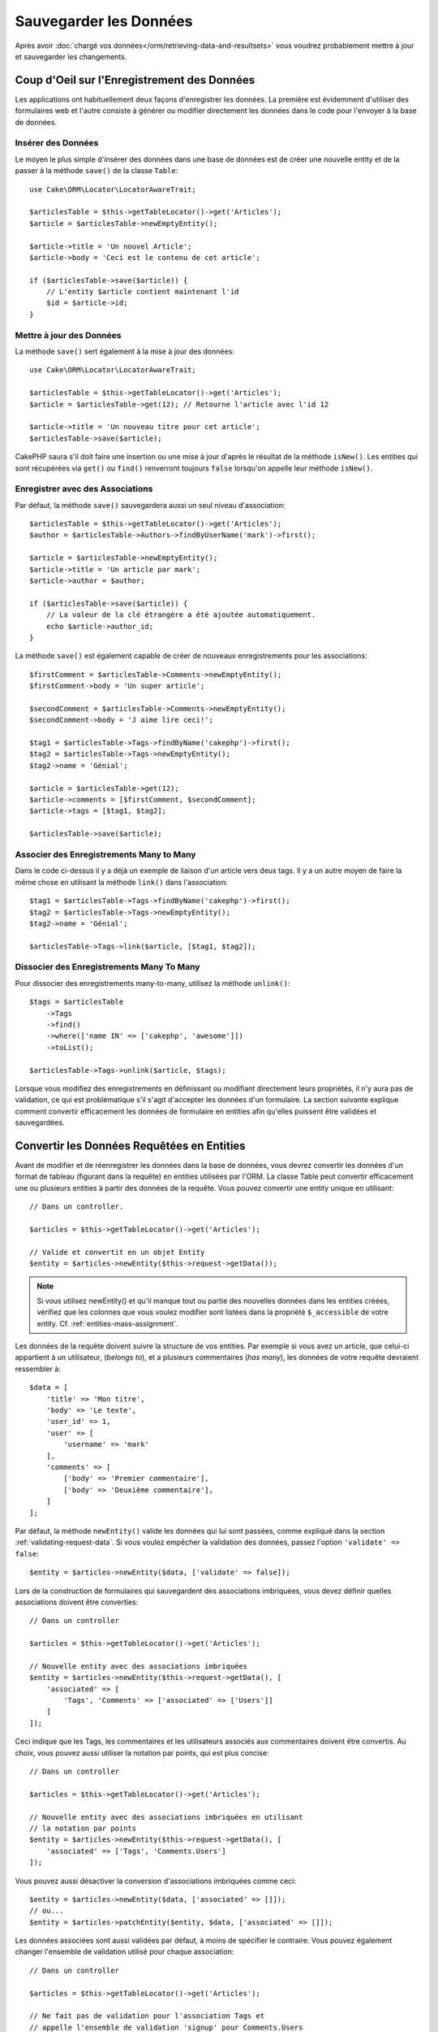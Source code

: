 Sauvegarder les Données
#######################

.. php:namespace:: Cake\ORM

.. php:class:: Table
    :noindex:

Après avoir :doc:`chargé vos données</orm/retrieving-data-and-resultsets>` vous
voudrez probablement mettre à jour et sauvegarder les changements.

Coup d'Oeil sur l'Enregistrement des Données
============================================

Les applications ont habituellement deux façons d'enregistrer les données.
La première est évidemment d'utiliser des formulaires web et l'autre consiste à
générer ou modifier directement les données dans le code pour l'envoyer à la
base de données.

Insérer des Données
-------------------

Le moyen le plus simple d'insérer des données dans une base de données est de
créer une nouvelle entity et de la passer à la méthode ``save()`` de la classe
``Table``::

    use Cake\ORM\Locator\LocatorAwareTrait;

    $articlesTable = $this->getTableLocator()->get('Articles');
    $article = $articlesTable->newEmptyEntity();

    $article->title = 'Un nouvel Article';
    $article->body = 'Ceci est le contenu de cet article';

    if ($articlesTable->save($article)) {
        // L'entity $article contient maintenant l'id
        $id = $article->id;
    }

Mettre à jour des Données
-------------------------

La méthode ``save()`` sert également à la mise à jour des données::

    use Cake\ORM\Locator\LocatorAwareTrait;

    $articlesTable = $this->getTableLocator()->get('Articles');
    $article = $articlesTable->get(12); // Retourne l'article avec l'id 12

    $article->title = 'Un nouveau titre pour cet article';
    $articlesTable->save($article);

CakePHP saura s'il doit faire une insertion ou une mise à jour d'après le
résultat de la méthode ``isNew()``. Les entities qui sont récupérées via
``get()`` ou  ``find()`` renverront toujours ``false`` lorsqu'on appelle leur
méthode ``isNew()``.

Enregistrer avec des Associations
---------------------------------

Par défaut, la méthode ``save()`` sauvegardera aussi un seul niveau
d'association::

    $articlesTable = $this->getTableLocator()->get('Articles');
    $author = $articlesTable->Authors->findByUserName('mark')->first();

    $article = $articlesTable->newEmptyEntity();
    $article->title = 'Un article par mark';
    $article->author = $author;

    if ($articlesTable->save($article)) {
        // La valeur de la clé étrangère a été ajoutée automatiquement.
        echo $article->author_id;
    }

La méthode ``save()`` est également capable de créer de nouveaux
enregistrements pour les associations::

    $firstComment = $articlesTable->Comments->newEmptyEntity();
    $firstComment->body = 'Un super article';

    $secondComment = $articlesTable->Comments->newEmptyEntity();
    $secondComment->body = 'J aime lire ceci!';

    $tag1 = $articlesTable->Tags->findByName('cakephp')->first();
    $tag2 = $articlesTable->Tags->newEmptyEntity();
    $tag2->name = 'Génial';

    $article = $articlesTable->get(12);
    $article->comments = [$firstComment, $secondComment];
    $article->tags = [$tag1, $tag2];

    $articlesTable->save($article);

Associer des Enregistrements Many to Many
-----------------------------------------

Dans le code ci-dessus il y a déjà un exemple de liaison d'un article vers
deux tags. Il y a un autre moyen de faire la même chose en utilisant la
méthode ``link()`` dans l'association::

    $tag1 = $articlesTable->Tags->findByName('cakephp')->first();
    $tag2 = $articlesTable->Tags->newEmptyEntity();
    $tag2->name = 'Génial';

    $articlesTable->Tags->link($article, [$tag1, $tag2]);

Dissocier des Enregistrements Many To Many
------------------------------------------

Pour dissocier des enregistrements many-to-many, utilisez la méthode
``unlink()``::

    $tags = $articlesTable
        ->Tags
        ->find()
        ->where(['name IN' => ['cakephp', 'awesome']])
        ->toList();

    $articlesTable->Tags->unlink($article, $tags);

Lorsque vous modifiez des enregistrements en définissant ou modifiant
directement leurs propriétés, il n'y aura pas de validation, ce qui est
problématique s'il s'agit d'accepter les données d'un formulaire. La section
suivante explique comment convertir efficacement les données de formulaire
en entities afin qu'elles puissent être validées et sauvegardées.

.. _converting-request-data:

Convertir les Données Requêtées en Entities
===========================================

Avant de modifier et de réenregistrer les données dans la base de données,
vous devrez convertir les données d'un format de tableau (figurant
dans la requête) en entities utilisées par l'ORM. La classe
Table peut convertir efficacement une ou plusieurs entities à partir des
données de la requête. Vous pouvez convertir une entity unique en utilisant::

    // Dans un controller.

    $articles = $this->getTableLocator()->get('Articles');

    // Valide et convertit en un objet Entity
    $entity = $articles->newEntity($this->request->getData());

.. note::

    Si vous utilisez newEntity() et qu'il manque tout ou partie des nouvelles
    données dans les entities créées, vérifiez que les colonnes que vous voulez
    modifier sont listées dans la propriété ``$_accessible`` de votre entity.
    Cf. :ref:`entities-mass-assignment`.

Les données de la requête doivent suivre la structure de vos entities. Par
exemple si vous avez un article, que celui-ci appartient à un utilisateur,
(*belongs to*), et a plusieurs commentaires (*has many*), les données de votre
requête devraient ressembler à::

    $data = [
        'title' => 'Mon titre',
        'body' => 'Le texte',
        'user_id' => 1,
        'user' => [
            'username' => 'mark'
        ],
        'comments' => [
            ['body' => 'Premier commentaire'],
            ['body' => 'Deuxième commentaire'],
        ]
    ];

Par défaut, la méthode ``newEntity()`` valide les données qui lui sont passées,
comme expliqué dans la section :ref:`validating-request-data`. Si vous voulez
empêcher la validation des données, passez l'option ``'validate' => false``::

    $entity = $articles->newEntity($data, ['validate' => false]);

Lors de la construction de formulaires qui sauvegardent des associations
imbriquées, vous devez définir quelles associations doivent être converties::

    // Dans un controller

    $articles = $this->getTableLocator()->get('Articles');

    // Nouvelle entity avec des associations imbriquées
    $entity = $articles->newEntity($this->request->getData(), [
        'associated' => [
            'Tags', 'Comments' => ['associated' => ['Users']]
        ]
    ]);

Ceci indique que les Tags, les commentaires et les utilisateurs associés aux
commentaires doivent être convertis. Au choix, vous pouvez aussi utiliser la
notation par points, qui est plus concise::

    // Dans un controller

    $articles = $this->getTableLocator()->get('Articles');

    // Nouvelle entity avec des associations imbriquées en utilisant
    // la notation par points
    $entity = $articles->newEntity($this->request->getData(), [
        'associated' => ['Tags', 'Comments.Users']
    ]);

Vous pouvez aussi désactiver la conversion d'associations imbriquées comme
ceci::

    $entity = $articles->newEntity($data, ['associated' => []]);
    // ou...
    $entity = $articles->patchEntity($entity, $data, ['associated' => []]);

Les données associées sont aussi validées par défaut, à moins de spécifier le
contraire. Vous pouvez également changer l'ensemble de validation utilisé pour
chaque association::

    // Dans un controller

    $articles = $this->getTableLocator()->get('Articles');

    // Ne fait pas de validation pour l'association Tags et
    // appelle l'ensemble de validation 'signup' pour Comments.Users
    $entity = $articles->newEntity($this->request->getData(), [
        'associated' => [
            'Tags' => ['validate' => false],
            'Comments.Users' => ['validate' => 'signup']
        ]
    ]);

Le chapitre :ref:`using-different-validators-per-association` contient davantage
d'informations sur la façon d'utiliser les différents validateurs pour la
sauvegarde d'associations.

Le diagramme suivant donne un aperçu de ce qui se passe dans la méthode
``newEntity()`` ou ``patchEntity()``:

.. figure:: /_static/img/validation-cycle.png
   :align: left
   :alt: Logigramme montrant le process de conversion/validation.

La méthode ``newEmptyEntity()`` vous renverra toujours une entity. Si la
validation échoue, votre entité contiendra des erreurs et les champs invalides
ne seront pas remplis dans l'entity créée.

Convertir des Données BelongsToMany
-----------------------------------

Si vous sauvegardez des associations belongsToMany, vous pouvez utiliser soit
une liste de données d'entity, soit une liste d'ids. Quand vous utilisez une
liste de données d'entity, les données de votre requête devraient ressembler à
ceci::

    $data = [
        'title' => 'Mon titre',
        'body' => 'Le texte',
        'user_id' => 1,
        'tags' => [
            ['name' => 'CakePHP'],
            ['name' => 'Internet'],
        ],
    ];

Ce code créera 2 nouveaux tags. Si vous voulez créer un lien entre un article et
des tags existants, vous pouvez utiliser une liste d'ids. Les données de votre
requête doivent ressembler à ceci::

    $data = [
        'title' => 'Mon titre',
        'body' => 'Le texte',
        'user_id' => 1,
        'tags' => [
            '_ids' => [1, 2, 3, 4],
        ],
    ];

Si vous souhaitez lier des entrées belongsToMany existantes et en créer de
nouvelles en même temps, vous pouvez utiliser la forme étendue::

    $data = [
        'title' => 'Mon titre',
        'body' => 'Le texte',
        'user_id' => 1,
        'tags' => [
            ['name' => 'Un nouveau tag'],
            ['name' => 'Un autre nouveau tag'],
            ['id' => 5],
            ['id' => 21],
        ],
    ];

Quand ces données seront converties en entities, il y aura 4 tags.
Les deux premiers seront de nouveaux objets, et les deux autres seront des
références à des tags existants.

Quand vous convertissez des données de belongsToMany, vous pouvez désactiver la
création d'une nouvelle entity en utilisant l'option ``onlyIds``::

    $result = $articles->patchEntity($entity, $data, [
        'associated' => ['Tags' => ['onlyIds' => true]],
    ]);

Quand elle est activée, cette option restreint la conversion des données de
belongsToMany pour utiliser uniquement la clé ``_ids``.

Convertir des Données HasMany
-----------------------------

Si vous souhaitez mettre à jour des associations hasMany existantes et mettre à
jour leurs propriétés, vous devez d'abord vous assurer que votre entity est
chargée avec les données hasMany associées. Vous pouvez ensuite utiliser une
requête avec des données structurées de la façon suivante::

    $data = [
        'title' => 'Mon titre',
        'body' => 'Le texte',
        'comments' => [
            ['id' => 1, 'comment' => 'Mettre à jour le premier commentaire'],
            ['id' => 2, 'comment' => 'Mettre à jour le deuxième commentaire'],
            ['comment' => 'Créer un nouveau commentaire'],
        ],
    ];

Si vous sauvegardez des associations hasMany et que voulez lier des
enregistrements existants à un nouveau parent, vous pouvez utiliser le format
``_ids``::

    $data = [
        'title' => 'Mon nouvel article',
        'body' => 'Le texte',
        'user_id' => 1,
        'comments' => [
            '_ids' => [1, 2, 3, 4],
        ],
    ];

Quand vous convertissez des données de hasMany, vous pouvez désactiver la
création d'une nouvelle entity en utilisant l'option ``onlyIds``. Quand elle
est activée, cette option restreint la conversion des données hasMany pour
utiliser uniquement la clé ``_ids`` et ignorer toutes les autres données.

Convertir des Enregistrements Multiples
---------------------------------------

Lorsque vous créez des formulaires de création/mise à jour de plusiseurs
enregistrements en une seule opération, vous pouvez utiliser ``newEntities()``::

    // Dans un controller.

    $articles = $this->getTableLocator()->get('Articles');
    $entities = $articles->newEntities($this->request->getData());

Dans cette situation, les données de la requête pour plusieurs articles doivent
ressembler à ceci::

    $data = [
        [
            'title' => 'Premier post',
            'published' => 1,
        ],
        [
            'title' => 'Second post',
            'published' => 1,
        ],
    ];

Une fois que vous avez converti les données de la requête en entities, vous
pouvez sauvegarder::

    // Dans un controller.
    foreach ($entities as $entity) {
        // Sauvegarder l'entity
        $articles->save($entity);
    }

Ce code va lancer séparément une transaction pour chaque entity
sauvegardée. Si vous voulez traiter toutes les entities en transaction unique,
vous pouvez utiliser ``saveMany()`` ou ``saveManyOrFail()``::

    // Renvoie un booléen pour indiquer si l'opération a réussi
    $articles->saveMany($entities);

    // Lève une PersistenceFailedException si l'un des enregistrements échoue
    $articles->saveManyOrFail($entities);

.. _changing-accessible-fields:

Changer les Champs Accessibles
------------------------------

Il est également possible d'autoriser ``newEntity()`` à écrire dans des
champs non accessibles. Par exemple, ``id`` est généralement absent de la
propriété ``_accessible``. Dans un tel cas, vous pouvez utiliser l'option
``accessibleFields``. Il pourrait être utile de conserver les ids des entities
associées::

    // Dans un controller.

    $articles = $this->getTableLocator()->get('Articles');
    $entity = $articles->newEntity($this->request->getData(), [
        'associated' => [
            'Tags', 'Comments' => [
                'associated' => [
                    'Users' => [
                        'accessibleFields' => ['id' => true],
                    ],
                ],
            ],
        ],
    ]);

Le code ci-dessus permet de conserver l'association entre Comments et Users pour
l'entity concernée.

.. note::

    Si vous utilisez newEntity() et qu'il manque dans l'entity tout ou partie
    des données transmises, vérifiez à deux fois que les colonnes
    que vous souhaitez définir sont listées dans la propriété ``$_accessible``
    de votre entity. Cf. :ref:`entities-mass-assignment`.

Fusionner les Données de la Requête dans les Entities
-----------------------------------------------------

Pour mettre à jour des entities, vous pouvez choisir d'appliquer les données de
la requête directement sur une entity existante. Cela a l'avantage que seuls les
champs réellement modifiés seront sauvegardés, au lieu d'envoyer tous les
champs à la base de données, même ceux qui sont inchangés. Vous pouvez
fusionner un tableau de données brutes dans une entity existante en utilisant la
méthode ``patchEntity()``::

    // Dans un controller.

    $articles = $this->getTableLocator()->get('Articles');
    $article = $articles->get(1);
    $articles->patchEntity($article, $this->request->getData());
    $articles->save($article);

Validation et patchEntity
~~~~~~~~~~~~~~~~~~~~~~~~~

De la même façon que ``newEntity()``, la méthode ``patchEntity`` validera les
données avant de les copier dans l'entity. Ce mécanisme est expliqué
dans la section :ref:`validating-request-data`. Si vous souhaitez désactiver la
validation lors du patch d'une entity, passez l'option ``validate`` comme ceci::

    // Dans un controller.

    $articles = $this->getTableLocator()->get('Articles');
    $article = $articles->get(1);
    $articles->patchEntity($article, $data, ['validate' => false]);

Vous pouvez également changer l'ensemble de validation utilisé pour l'entity
ou pour n'importe qu'elle association::

    $articles->patchEntity($article, $this->request->getData(), [
        'validate' => 'custom',
        'associated' => ['Tags', 'Comments.Users' => ['validate' => 'signup']]
    ]);

Patcher des HasMany et BelongsToMany
~~~~~~~~~~~~~~~~~~~~~~~~~~~~~~~~~~~~

Comme expliqué dans la section précédente, les données de la requête doivent suivre
la structure de votre entity. La méthode ``patchEntity()`` est également capable
de fusionner les associations. Par défaut seul les premiers niveaux
d'associations sont fusionnés mais si vous voulez contrôler la liste des
associations à fusionner, ou fusionner des niveaux de plus en plus profonds, vous
pouvez utiliser le troisième paramètre de la méthode::

    // Dans un controller.
    $associated = ['Tags', 'Comments.Users'];
    $article = $articles->get(1, ['contain' => $associated]);
    $articles->patchEntity($article, $this->request->getData(), [
        'associated' => $associated,
    ]);
    $articles->save($article);

Les associations sont fusionnées en faisant correspondre la clé primaire des
entities source avec les champs correspondants dans le tableau de données
fourni. Si aucune entity cible n'est trouvée, les associations construiront de
nouvelles entities.

Pa exemple, prenons une requête contenant les données suivantes::

    $data = [
        'title' => 'Mon titre',
        'user' => [
            'username' => 'mark',
        ],
    ];

Si vous essayez de patcher une entity ne contenant pas d'entity associée dans la
propriété user, une nouvelle entity sera créée pour `user`::

    // Dans un controller.
    $entity = $articles->patchEntity(new Article, $data);
    echo $entity->user->username; // Affiche 'mark'

Cela fonctionne de la même manière pour les associations hasMany et
belongsToMany, avec cependant un point d'attention important:

.. note::

    Pour les associations belongsToMany, vérifiez que les entities associées
    ont bien une propriété accessible pour l'entité associée.

Si Product belongsToMany Tag::

    // Dans l'entity Product
    protected array $_accessible = [
        // .. autres propriétés
       'tags' => true,
    ];

.. note::

    Pour les associations hasMany et belongsToMany, s'il y avait des entities
    dont la clé primaire ne correspondait à aucun enregistrement dans le tableau
    de données, alors ces enregistrements seraient écartés de l'entity
    résultante.

    Rappelez-vous que l'utilisation de ``patchEntity()`` ou de
    ``patchEntities()`` ne fait pas persister les données, elle ne fait que
    modifier (ou créer) les entities données. Pour sauvegarder l'entity, vous
    devrez appeler la méthode ``save()`` de la table.

Par exemple, considérons le cas suivant::

    $data = [
        'title' => 'Mon titre',
        'body' => 'Le text',
        'comments' => [
            ['body' => 'Premier commentaire', 'id' => 1],
            ['body' => 'Second commentaire', 'id' => 2],
        ],
    ];
    $entity = $articles->newEntity($data);
    $articles->save($entity);

    $newData = [
        'comments' => [
            ['body' => 'Commentaire modifié', 'id' => 1],
            ['body' => 'Un nouveau commentaire'],
        ],
    ];
    $articles->patchEntity($entity, $newData);
    $articles->save($entity);

Au final, si l'entity est à nouveau convertie en tableau, vous obtiendrez le
résultat suivant::

    [
        'title' => 'Mon titre',
        'body' => 'Le text',
        'comments' => [
            ['body' => 'Commentaire modifié', 'id' => 1],
            ['body' => 'Un nouveau commentaire'],
        ]
    ];

Comme vous pouvez le constater, le commentaire avec l'id 2 a disparu, puisqu'il
ne correspondait à aucun élément du tableau ``$newData``. Cela se passe ainsi
parce CakePHP calque les données de l'entity sur le nouvel état que décrit par
les données de la requête.

Un autre avantage à cette approche est qu'elle réduit le nombre d'opérations à
exécuter lorsque l'entity est à nouveau persistée.

Notez bien que cela ne veut pas dire que le commentaire avec l'id 2 a été
supprimé de la base de données. Si vous souhaitez supprimer les commentaires de
cet article qui ne sont pas présents dans l'entity, vous pouvez récupérer
les clés primaires et exécuter une suppression batch pour celles qui ne sont
pas dans la liste::

    // Dans un controller.
    use Cake\Collection\Collection;

    $comments = $this->getTableLocator()->get('Comments');
    $present = (new Collection($entity->comments))->extract('id')->filter()->toList();
    $comments->deleteAll([
        'article_id' => $article->id,
        'id NOT IN' => $present,
    ]);

Comme vous voyez, cela permet aussi de créer des solutions dans lesquelles une
association a besoin d'être implémentée comme un ensemble unique.

Vous pouvez aussi faire un patch de plusieurs entities à la fois. Ce que nous
avons vu pour les associations hasMany et belongsToMany s'applique aussi pour
patcher plusieurs entities: les correspondances se font d'après la valeur de la
clé primaire et celles qui sont absentes dans le tableau des entities d'origine
seront retirées et absentes des résultats::

    // Dans un controller.

    $articles = $this->getTableLocator()->get('Articles');
    $list = $articles->find('popular')->toList();
    $patched = $articles->patchEntities($list, $this->request->getData());
    foreach ($patched as $entity) {
        $articles->save($entity);
    }

De la même façon qu'avec ``patchEntity()``, vous pouvez utiliser le troisième
argument pour contrôler les associations qui seront fusionnées dans chacune des
entities du tableau::

    // Dans un controller.
    $patched = $articles->patchEntities(
        $list,
        $this->request->getData(),
        ['associated' => ['Tags', 'Comments.Users']]
    );

.. _before-marshal:

Modifier les Données de la Requête Avant de Construire les Entities
-------------------------------------------------------------------

Si vous devez modifier les données de la requête avant de les convertir en
entities, vous pouvez utiliser l'event ``Model.beforeMarshal``. Cet event vous
permet de manipuler les données de la requête juste avant la création des
entities::

    // Ajoutez les instructions use au début de votre fichier.
    use Cake\Event\EventInterface;
    use ArrayObject;

    // Dans une classe de table ou un behavior
    public function beforeMarshal(EventInterface $event, ArrayObject $data, ArrayObject $options)
    {
        if (isset($data['username'])) {
            $data['username'] = mb_strtolower($data['username']);
        }
    }

Le paramètre ``$data`` est une instance ``ArrayObject``, donc vous n'avez pas
besoin de la renvoyer pour changer les données qui seront utilisées pour créer
les entities.

Le but principal de ``beforeMarshal`` est d'aider les utilisateurs à passer
le process de validation lorsque des erreurs simples peuvent être résolues
automatiquement, ou lorsque les données doivent être restructurées pour être
placées dans les bons champs.

L'event ``Model.beforeMarshal`` est lancé juste au début du process de validation.
Une des raisons à cela est que ``beforeMarshal`` est autorisé à modifier les
règles de validation et les options d'enregistrement, telles que la liste
blanche des champs. La validation est lancée juste après la fin de l'exécution
de cet événement. Un exemple classique de modification des données avant leur
validation est la suppression des espaces superflus dans tous les champs avant
leur enregistrement::

    // Ajoutez les instructions use au début de votre fichier.
    use Cake\Event\EventInterface;
    use ArrayObject;

    // Dans une table ou un behavior
    public function beforeMarshal(EventInterface $event, ArrayObject $data, ArrayObject $options)
    {
        foreach ($data as $key => $value) {
            if (is_string($value)) {
                $data[$key] = trim($value);
            }
        }
    }

Du fait du mode de fonctionnement du marshalling, si un champ ne passe pas la
validation il sera automatiquement supprimé du tableau de données et ne sera pas
copié dans l'entity. Cela évite d'avoir des données incohérentes dans l'objet
entity.

De plus, les données fournies à la méthode ``beforeMarshal`` sont une copie des
données passées. La raison à cela est qu'il est important de préserver les
données saisies à l'origine par l'utilisateur, car elles sont susceptibles de
servir autre part.

Modifier les Entités Après leur Mise À Jour À Partir de la Requête
------------------------------------------------------------------

L'événement ``Model.afterMarshal`` vous permet de modifier les entités après
qu'elles auront été créées ou modifiées à partir des données de la requête. Cela
peut vous servir à appliquer une logique de validation supplémentaire qui ne
peut pas être exprimée de manière simple à travers les méthodes du Validator::

    // Ajoutez les instructions use au début de votre fichier.
    use Cake\Event\EventInterface;
    use Cake\ORM\EntityInterface;
    use ArrayObject;

    // Dans une classe de table ou de behavior
    public function afterMarshal(
        EventInterface $event,
        EntityInterface $entity,
        ArrayObject $data,
        ArrayObject $options
    ) {
        // Ne pas accepter les personnes dont le nom commence par J le 20 de
        // chaque mois.
        if (mb_substr($entity->name, 1) === 'J' && (int)date('d') === 20) {
            $entity->setError('name', 'Pas de noms en J aujourd\'hui. Désolé.');
        }
    }

.. versionadded:: 4.1.0

Valider les Données Avant de Construire les Entities
----------------------------------------------------

Le chapitre :doc:`/orm/validation` vous fournira plus d'informations sur les
fonctionnalités de validation de CakePHP pour garantir l'exactitude et la
cohérence de vos données.

Éviter les Attaques d'Assignement en Masse de Propriétés
--------------------------------------------------------

Lors de la création ou la fusion des entities à partir de données de la requête,
vous devez être attentif aux ajouts ou modifications que vous permettez à vos
utilisateurs dans les entities. Par exemple, en envoyant dans la requpete un
tableau contenant ``user_id``, un pirate pourrait changer le propriétaire d'un
article, ce qui entraînerait des effets indésirables::

    // Contient ['user_id' => 100, 'title' => 'Piraté !'];
    $data = $this->request->getData();
    $entity = $this->patchEntity($entity, $data);
    $this->save($entity);

Il y a deux façons de se protéger contre ce problème. La première est de
définir les colonnes par défaut qui peuvent être définies en toute sécurité à
partir d'une requête en utilisant la fonctionnalité
d':ref:`entities-mass-assignment` dans les entities.

La deuxième façon est d'utiliser l'option ``fields`` lors de la création ou
la fusion de données dans une entity::

    // Contient ['user_id' => 100, 'title' => 'Piraté !'];
    $data = $this->request->getData();

    // Permet seulement de changer le title
    $entity = $this->patchEntity($entity, $data, [
        'fields' => ['title']
    ]);
    $this->save($entity);

Vous pouvez aussi contrôler les propriétés qui peuvent être assignées pour les
associations::

    // Permet seulement de modifier le titre et les tags
    // et le nom du tag est la seule colonne qui puisse être définie
    $entity = $this->patchEntity($entity, $data, [
        'fields' => ['title', 'tags'],
        'associated' => ['Tags' => ['fields' => ['name']]]
    ]);
    $this->save($entity);

Cette fonctionnalité est pratique quand vos utilisateurs ont accès plusieurs
fonctions et que vous voulez leur permettre de modifier différentes données
en fonction de leurs privilèges.

.. _saving-entities:

Sauvegarder les Entities
========================

.. php:method:: save(Entity $entity, array $options = [])

Quand vous sauvegardez les données de la requête dans votre base de données,
vous devez d'abord hydrater une nouvelle entity en utilisant ``newEntity()``,
que vous pourrez ensuite passer à ``save()``. Par exemple::

    // Dans un controller

    $articles = $this->getTableLocator()->get('Articles');
    $article = $articles->newEntity($this->request->getData());
    if ($articles->save($article)) {
        // ...
    }

L'ORM utilise la méthode ``isNew()`` sur une entity pour déterminer s'il faut
réaliser une insertion ou une mise à jour. Si la méthode ``isNew()`` renvoie
``true`` et que l'entity a une clé primaire, l'ORM va d'abord lancer une requête
'exists'. Cette requête 'exists' peut être supprimée en passant
``'checkExisting' => false`` dans l'argument ``$options``::

    $articles->save($article, ['checkExisting' => false]);

Une fois que vous aurez chargé quelques entities, vous voudrez probablement les
modifier et mettre à jour la base de données. C'est une manipulation simple dans
CakePHP::

    $articles = $this->getTableLocator()->get('Articles');
    $article = $articles->find('all')->where(['id' => 2])->first();

    $article->title = 'Mon nouveau titre';
    $articles->save($article);

Lors de la sauvegarde, CakePHP va
:ref:`appliquer vos règles de validation <application-rules>`, et inclure
l'opération de sauvegarde dans une transaction de la base de données.
Cela mettra à jour uniquement les propriétés qui ont changé. L'appel à
``save()`` ci-dessus va générer un code SQL de ce type:

.. code-block:: sql

    UPDATE articles SET title = 'Mon nouveau titre' WHERE id = 2;

Si vous aviez une nouvelle entity, cela générerait le code SQL suivant:

.. code-block:: sql

    INSERT INTO articles (title) VALUES ('Mon nouveau titre');

Quand une entity est sauvegardée, voici ce qui se passe:

1. La vérification des règles commencera si elle n'est pas désactivée.
2. La vérification des règles va déclencher l'event
   ``Model.beforeRules``. Si l'event est stoppé, l'opération de
   sauvegarde échouera et retournera ``false``.
3. Les règles seront vérifiées. Si l'entity est en train d'être créée, les
   règles ``create`` seront utilisées. Si l'entity est en train d'être mise à
   jour, les règles ``update`` seront utilisées.
4. L'event ``Model.afterRules`` sera déclenché.
5. L'event ``Model.beforeSave`` est dispatché. S'il est stoppé, la
   sauvegarde sera annulée, et save() va retourner ``false``.
6. Les associations parentes sont sauvegardées. Par exemple, toute association
   belongsTo listée sera sauvegardée.
7. Les champs modifiés sur l'entity seront sauvegardés.
8. Les associations enfants sont sauvegardées. Par exemple, toute association
   hasMany, hasOne, ou belongsToMany listée sera sauvegardée.
9. L'event ``Model.afterSave`` sera dispatché.
10. L'event ``Model.afterSaveCommit`` sera dispatché.

Le diagramme suivant illustre ce procédé:

.. figure:: /_static/img/save-cycle.png
   :align: left
   :alt: Logigramme montrant le procédé de sauvegarde.

Consultez la section :ref:`application-rules` pour plus d'informations sur la
création et l'utilisation des règles.

.. warning::

    Si l'entity n'a subi aucun changement au moment de sa sauvegarde, les
    callbacks ne vont pas être déclenchés car aucune opération de sauvegarde
    n'est effectuée.

La méthode ``save()`` va retourner l'entity modifiée en cas de succès, et
``false`` en cas d'échec. Vous pouvez désactiver les règles et/ou les
transactions en utilisant l'argument ``$options`` lors de la sauvegarde::

    // Dans un controller ou une méthode de table.
    $articles->save($article, ['checkRules' => false, 'atomic' => false]);

Sauvegarder les Associations
----------------------------

Quand vous sauvegardez une entity, vous pouvez aussi choisir de sauvegarder tout
ou partie des entities associées. Par défaut, toutes les entities de premier
niveau seront sauvegardées. Par exemple, sauvegarder un Article va aussi
mettre à jour automatiquement toute entity modifiée directement liée à la table
des articles.

Vous pouvez accéder à un réglage plus fin des associations qui sont sauvegardées
en utilisant l'option ``associated``::

    // Dans un controller.

    // Sauvegarde seulement l'association avec les commentaires
    $articles->save($entity, ['associated' => ['Comments']]);

Vous pouvez définir une sauvegarde d'associations imbriquées sur plusieurs
niveaux en utilisant la notation par point::

    // Sauvegarde la société, les employés et les adresses liées à chacun d'eux.
    $companies->save($entity, ['associated' => ['Employees.Addresses']]);

De plus, vous pouvez combiner la notation par point pour les associations avec
le tableau d'options::

    $companies->save($entity, [
      'associated' => [
        'Employees',
        'Employees.Addresses'
      ]
    ]);

Vos entities doivent être structurées de la même façon qu'elles l'étaient
quand elles ont été chargées à partir de la base de données.
Consultez la documentation du helper Form pour savoir comment
:ref:`associated-form-inputs`.

Si vous construisez ou modifiez des données associées après avoir construit
vos entities, vous devrez marquer la propriété d'association comme étant
modifiée en utilisant ``setDirty()``::

    $company->author->name = 'Master Chef';
    $company->setDirty('author', true);

Sauvegarder les Associations BelongsTo
--------------------------------------

Lors de la sauvegarde des associations belongsTo, l'ORM attend une entity
imbriquée unique avec le nom de l'association au singulier et
:ref:`des underscores <inflector-methods-summary>`.
Par exemple::

    // Dans un controller.
    $data = [
        'title' => 'Premier Post',
        'user' => [
            'id' => 1,
            'username' => 'mark'
        ]
    ];

    $articles = $this->getTableLocator()->get('Articles');
    $article = $articles->newEntity($data, [
        'associated' => ['Users']
    ]);

    $articles->save($article);

Sauvegarder les Associations HasOne
-----------------------------------

Lors de la sauvegarde d'associations hasOne, l'ORM attend une entity
imbriquée unique avec le nom de l'association au singulier et
:ref:`des underscores underscore <inflector-methods-summary>`.
Par exemple::

    // Dans un controller.
    $data = [
        'id' => 1,
        'username' => 'cakephp',
        'profile' => [
            'twitter' => '@cakephp'
        ]
    ];

    $users = $this->getTableLocator()->get('Users');
    $user = $users->newEntity($data, [
        'associated' => ['Profiles']
    ]);
    $users->save($user);

Sauvegarder les Associations HasMany
------------------------------------

Lors de la sauvegarde d'associations hasMany, l'ORM attend un tableau d'entities
avec le nom de l'association au pluriel et
:ref:`des underscores <inflector-methods-summary>`.
Par exemple::

    // Dans un controller.
    $data = [
        'title' => 'Premier Post',
        'comments' => [
            ['body' => 'Le meilleur post de ma vie'],
            ['body' => 'Celui-là, je l\'aime vraiment bien.']
        ]
    ];

    $articles = $this->getTableLocator()->get('Articles');
    $article = $articles->newEntity($data, [
        'associated' => ['Comments']
    ]);
    $articles->save($article);

Lors de la sauvegarde d'associations hasMany, les enregistrements associés
seront soit mis à jour, soit insérés. Dans les cas où l'enregistrement a déjà
des enregistrements associés dans la base de données, vous avez le choix entre
deux stratégies de sauvegarde:

append
    Les enregistrements associés sont mis à jour dans la base de données
    ou, s'ils ne correspondent à aucun enregistrement existant, sont insérés.
replace
    Tout enregistrement existant qui ne correspond pas aux enregistrements
    fournis sera supprimé de la base de données. Seuls les enregistrements
    fournis resteront (ou seront insérés).

Par défaut, l'ORM utilise la stratégie de sauvegarde ``append``.
Consultez :ref:`has-many-associations` pour plus de détails sur la définition
de ``saveStrategy``.

Quel que soit le moment où vous ajoutez de nouveaux enregistrements dans une
association existante, vous devez toujours marquer la propriété de l'association
comme 'dirty'. Cela fait savoir à l'ORM que la propriété de cette association
doit être persistée::

    $article->comments[] = $comment;
    $article->setDirty('comments', true);

Sans l'appel à ``setDirty()``, les commentaires mis à jour ne seront pas
sauvegardés.

Si vous créez une entité et voulez y attacher des enregistrements existants dans
une association hasMany ou belongsToMany, vous devez d'abord initialiser la
propriété de l'association::

    $article->comments = [];

Sans l'initialisation, l'appel à ``$article->comments[] = $comment;`` sera sans
effet.

Sauvegarder les Associations BelongsToMany
------------------------------------------

Lors de la sauvegarde d'associations hasMany, l'ORM attend un tableau d'entities
avec le nom de l'association au pluriel et
:ref:`des underscores <inflector-methods-summary>`.
Par exemple::

    // Dans un controller.
    $data = [
        'title' => 'Premier Post',
        'tags' => [
            ['tag' => 'CakePHP'],
            ['tag' => 'Framework']
        ]
    ];

    $articles = $this->getTableLocator()->get('Articles');
    $article = $articles->newEntity($data, [
        'associated' => ['Tags']
    ]);
    $articles->save($article);

Quand vous convertissez les données de la requête en entities, les méthodes
``newEntity()`` et ``newEntities()`` traiteront les deux tableaux de propriétés,
ainsi qu'une liste d'ids sous la clé ``_ids``. L'utilisation de la clé ``_ids``
permet de construire des contrôles de formulaire basés sur une liste déroulante
ou une liste de cases à cocher pour les associations belongsToMany. Consultez la
section :ref:`converting-request-data` pour plus d'informations.

Lors de la sauvegarde des associations belongsToMany, vous avez le choix entre
deux stratégies de sauvegarde:

append
    Seuls les nouveaux liens seront créés de chaque côté de cette association.
    Cette stratégie détruira pas les liens existants même s'ils sont absents du
    tableau d'entities à sauvegarder.
replace
    Lors de la sauvegarde, les liens existants seront supprimés et les nouveaux
    liens seront créés dans la table de jointure. S'il y a des liens existants
    dans la base de données vers certaines des entities que l'on souhaite
    sauvegarder, ces liens seront mis à jour, et non supprimés et
    re-sauvegardés.

Consultez :ref:`belongs-to-many-associations` pour plus de détails sur la façon
de définir ``saveStrategy``.

Par défaut, l'ORM utilise la stratégie ``replace``. Si vous ajoutez à quelque
moment que ce soit de nouveaux enregistrements dans une association existante,
vous devez toujours marquer la propriété de l'association comme 'dirty'. Cela
fait savoir à l'ORM que la propriété de l'association doit être persistée::

    $article->tags[] = $tag;
    $article->setDirty('tags', true);

Sans appel à ``setDirty()``, les tags modifiés ne seront pas sauvegardés.

Vous vous retrouverez souvent à vouloir créer une association entre deux
entities existantes, par exemple un utilisateur co-auteur d'un article. Pour
cela, utilisez la méthode ``link()``::

    $article = $this->Articles->get($articleId);
    $user = $this->Users->get($userId);

    $this->Articles->Users->link($article, [$user]);

Lors de la sauvegarde d'associations belongsToMany, il peut être pertinent de
sauvegarder des données supplémentaires dans la table de jointure. Dans
l'exemple précédent des tags, on pourrait imaginer le type de vote ``vote_type``
de la personne qui a voté sur cet article. Le ``vote_type`` peut être soit
``upvote``, soit ``downvote``, et il est représenté par une chaîne de
caractères. La relation est entre Users et Articles.

La sauvegarde de cette association et du ``vote_type`` est réalisée en ajoutant
tout d'abord des données à ``_joinData`` et en sauvegardant ensuite
l'association avec ``link()``, par exemple::

    $article = $this->Articles->get($articleId);
    $user = $this->Users->get($userId);

    $user->_joinData = new Entity(['vote_type' => $voteType], ['markNew' => true]);
    $this->Articles->Users->link($article, [$user]);

Sauvegarder des Données Supplémentaires dans la Table de Jointure
-----------------------------------------------------------------

Dans certaines situations, vous aurez des colonnes supplémentaires dans la table
de jointure de l'association BelongsToMany. Avec CakePHP, il est facile d'y
sauvegarder des propriétés. Chaque entity d'une association belongsToMany a une
propriété ``_joinData`` qui contient les colonnes supplémentaires de la
table de jointure. Ces données peuvent être soit un tableau, soit une instance
Entity. Par exemple, si les Students BelongsToMany Courses, nous pourrions avoir
une table de jointure qui ressemble à ceci::

    id | student_id | course_id | days_attended | grade

Lors de la sauvegarde de données, vous pouvez remplir les colonnes
supplémentaires de la table de jointure en définissant les données dans la
propriété ``_joinData``::

    $student->courses[0]->_joinData->grade = 80.12;
    $student->courses[0]->_joinData->days_attended = 30;

    $studentsTable->save($student);

La propriété ``_joinData`` peut être soit une entity, soit un tableau de données
si vous sauvegardez des entities construites à partir de données de la requête.
Lorsque vous sauvegardez des données de la table de jointure à partir de données
de la requête, vos données POST doivent ressembler à ceci::

    $data = [
        'first_name' => 'Sally',
        'last_name' => 'Parker',
        'courses' => [
            [
                'id' => 10,
                '_joinData' => [
                    'grade' => 80.12,
                    'days_attended' => 30
                ]
            ],
            // d'autres cours (courses).
        ]
    ];
    $student = $this->Students->newEntity($data, [
        'associated' => ['Courses._joinData']
    ]);

Consultez le chapitre sur les :ref:`inputs pour les données associées
<associated-form-inputs>` pour savoir comment construire correctement des inputs
avec le ``FormHelper``.

.. _saving-complex-types:

Sauvegarder les Types Complexes
-------------------------------

Les tables peuvent stocker des données représentées dans des types basiques,
comme des chaînes, integers, floats, booleans, etc... Mais elles peuvent
aussi être étendues pour accepter des types plus complexes comme des tableaux ou
des objets et sérialiser ces données en types plus simples qui peuvent être
sauvegardés dans la base de données.

Pour cela, vous devez utiliser le système de types personnalisés.
Consulter la section :ref:`adding-custom-database-types` pour savoir comment
construire des Types de colonnes personnalisés::

    use Cake\Database\TypeFactory;

    TypeFactory::map('json', 'Cake\Database\Type\JsonType');

    // Dans src/Model/Table/UsersTable.php

    class UsersTable extends Table
    {

        public function initialize(): void
        {
            $this->getSchema()->setColumnType('preferences', 'json');
        }

    }

Le code ci-dessus fait correspondre la colonne ``preferences`` au type
personnalisé ``json``. Cela signifie que lorsque vous récupérez des données de
cette colonne, les chaînes JSON de la base de données seront désérialisées et
insérées dans une entity sous forme de tableau.

De même, lors de la sauvegarde, le tableau sera à nouveau transformé au format
JSON::

    $user = new User([
        'preferences' => [
            'sports' => ['football', 'baseball'],
            'books' => ['Maîtriser le PHP', 'Hamlet']
        ]
    ]);
    $usersTable->save($user);

Quand vous utilisez des types complexes, il est important de vérifier que les
données que vous recevez de l'utilisateur final correspondent au bon type.
Sinon, en ne traitant pas correctement les données complexes, vous vous exposez
à ce que des utilisateurs malveillants puissent stocker des données qu'ils
n'auraient normalement pas le droit de stocker.

Strict Saving
=============

.. php:method:: saveOrFail($entity, $options = [])

L'appel à cette méthode lancera une
:php:exc:`\\Cake\\ORM\\Exception\\PersistenceFailedException` si:

* les règles de validation ont échoué
* l'entity contient des erreurs
* la sauvegarde a été annulée par un _callback_.

Cette méthode peut être utile pour effectuer des opérations complexes sur la
base de données sans surveillance humaine, comme lors de l'utilisation de
script via des _tasks_ Shell.

.. note::

    Si vous utilisez cette méthode dans un Controller, assurez-vous de
    capturer la ``PersistenceFailedException`` qui pourrait être levée.

Si vous voulez trouver l'entity qui n'a pas pu être sauvegardée, vous pouvez
utiliser la méthode :php:meth:`Cake\\ORM\Exception\\PersistenceFailedException::getEntity()`::

        try {
            $table->saveOrFail($entity);
        } catch (\Cake\ORM\Exception\PersistenceFailedException $e) {
            echo $e->getEntity();
        }

Dans la mesure où cette méthode utilise la méthode
:php:meth:`\\Cake\\ORM\\Table::save()`, tous les événements de ``save`` seront
déclenchés.

Trouver Ou Créer une Entity
===========================

.. php:method:: findOrCreate($search, $callback = null, $options = [])

Trouve un enregistrement d'après les critères de ``$search`` ou crée un nouvel
enregistrement en utilisant les propriétés de ``$search`` et en appelant la
méthode optionnelle ``$callback``. Cette méthode est idéale dans les scénarios
où vous avez besoin réduire les risque de doublons::

    $record = $table->findOrCreate(
        ['email' => 'bobbi@example.com'],
        function ($entity) use ($autresDonnees) {
            // Appelé seulement en cas de création d'un nouvel enregistrement
            $entity->name = $autresDonnees['name'];
        }
    );

Si vos conditions pour ``find`` nécessitent un tri, des associations ou des
conditions personnalisés, alors le paramètre ``$search`` peut être un _callable_
ou un objet ``Query``. Si vous utilisez un _callable_, il est censé prendre un
objet ``Query`` comme argument.

L'entité renvoyée aura été sauvegardée s'il s'agit d'un nouvel enregistrement.
Cette méthode supporte les options suivantes:

* ``atomic`` Si les opérations ``find`` et ``save`` sont censées être effectuées
  à l'intérieur d'une transaction.
* ``defaults`` Défini à ``false`` pour ne pas définir les propriétés ``$search``
  dans l'entity créée.

Créer Avec une Clé Primaire
===========================

Quand vous traitez des clés primaires UUID, vous avez souvent besoin de fournir
une valeur générée ailleurs, au lieu d'un identifiant autogénéré pour vous. Dans
ce cas, assurez-vous de ne pas passer la clé primaire au milieu des autres
données. Au lieu de cela, assignez la clé primaire puis patchez les autres
données dans l'entity::

    $record = $table->newEmptyEntity();
    $record->id = $existingUuid;
    $record = $table->patchEntity($record, $existingData);
    $table->saveOrFail($record);

Sauvegarder Plusieurs Entities
==============================

.. php:method:: saveMany($entities, $options = [])

Cette méthode vous permet de sauvegarder plusieurs entities de façon atomique.
``$entities`` peut être un tableau d'entities créées avec ``newEntities()`` /
``patchEntities()``. ``$options`` peut avoir les mêmes options que celles
acceptées par ``save()``::

    $data = [
        [
            'title' => 'Premier post',
            'published' => 1
        ],
        [
            'title' => 'Second post',
            'published' => 1
        ],
    ];

    $articles = $this->getTableLocator()->get('Articles');
    $entities = $articles->newEntities($data);
    $result = $articles->saveMany($entities);

La méthode renvoie les entities mises à jour en cas de succès, ou ``false`` en
cas d'échec.

Mises à Jour en Masse
=====================

.. php:method:: updateAll($fields, $conditions)

Il y a des cas où la mise à jour de lignes individuelles n'est pas efficace ni
nécessaire. Dans ce cas, il est préférable d'utiliser une mise à jour en masse
pour modifier plusieurs lignes en une fois, en assignant les nouvelles valeurs
des champs et les conditions de mise à jour::

    // Publie tous les articles non publiés.
    function publishAllUnpublished()
    {
        $this->updateAll(
            [  // champs
                'published' => true,
                'publish_date' => FrozenTime::now()
            ],
            [  // conditions
                'published' => false
            ]
        );
    }

Si vous devez faire des mises à jour en masse et utiliser des expressions SQL,
vous devrez utiliser un objet expression puisque ``updateAll()`` utilise des
requêtes préparées sous le capot::

    use Cake\Database\Expression\QueryExpression;

    ...

    function incrementCounters()
    {
        $expression = new QueryExpression('view_count = view_count + 1');
        $this->updateAll([$expression], ['published' => true]);
    }

Une mise à jour en masse sera considérée comme réussie si une ou plusieurs
lignes sont mises à jour.

.. warning::

    updateAll *ne* va *pas* déclencher d'events beforeSave/afterSave. Si vous
    avez besoin de ceux-ci, chargez d'abord une collection d'enregistrements et
    mettez les à jour.

``updateAll()`` est seulement une fonction de commodité. Vous pouvez également
utiliser cette interface plus flexible::

    // Publication de tous les articles non publiés.
    function publishAllUnpublished()
    {
        $this->query()
            ->update()
            ->set(['published' => true])
            ->where(['published' => false])
            ->execute();
    }

Reportez-vous à la section :ref:`query-builder-updating-data`.

